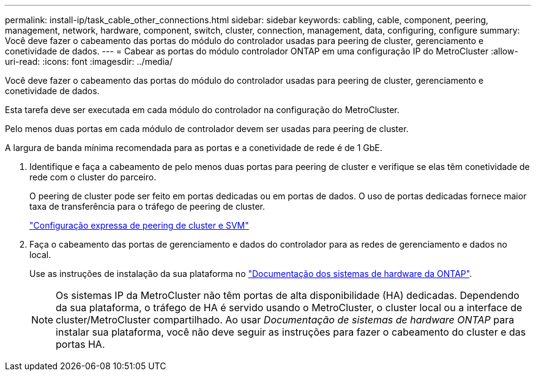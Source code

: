 ---
permalink: install-ip/task_cable_other_connections.html 
sidebar: sidebar 
keywords: cabling, cable, component, peering, management, network, hardware, component, switch, cluster, connection, management, data, configuring, configure 
summary: Você deve fazer o cabeamento das portas do módulo do controlador usadas para peering de cluster, gerenciamento e conetividade de dados. 
---
= Cabear as portas do módulo controlador ONTAP em uma configuração IP do MetroCluster
:allow-uri-read: 
:icons: font
:imagesdir: ../media/


[role="lead"]
Você deve fazer o cabeamento das portas do módulo do controlador usadas para peering de cluster, gerenciamento e conetividade de dados.

Esta tarefa deve ser executada em cada módulo do controlador na configuração do MetroCluster.

Pelo menos duas portas em cada módulo de controlador devem ser usadas para peering de cluster.

A largura de banda mínima recomendada para as portas e a conetividade de rede é de 1 GbE.

. Identifique e faça a cabeamento de pelo menos duas portas para peering de cluster e verifique se elas têm conetividade de rede com o cluster do parceiro.
+
O peering de cluster pode ser feito em portas dedicadas ou em portas de dados. O uso de portas dedicadas fornece maior taxa de transferência para o tráfego de peering de cluster.

+
http://docs.netapp.com/ontap-9/topic/com.netapp.doc.exp-clus-peer/home.html["Configuração expressa de peering de cluster e SVM"]

. Faça o cabeamento das portas de gerenciamento e dados do controlador para as redes de gerenciamento e dados no local.
+
Use as instruções de instalação da sua plataforma no https://docs.netapp.com/us-en/ontap-systems/["Documentação dos sistemas de hardware da ONTAP"^].

+

NOTE: Os sistemas IP da MetroCluster não têm portas de alta disponibilidade (HA) dedicadas. Dependendo da sua plataforma, o tráfego de HA é servido usando o MetroCluster, o cluster local ou a interface de cluster/MetroCluster compartilhado. Ao usar _Documentação de sistemas de hardware ONTAP_ para instalar sua plataforma, você não deve seguir as instruções para fazer o cabeamento do cluster e das portas HA.


